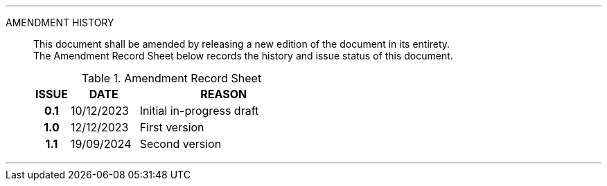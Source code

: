 
'''

AMENDMENT HISTORY::
This document shall be amended by releasing a new edition of the document in its entirety. +
The Amendment Record Sheet below records the history and issue status of this document.
+
.Amendment Record Sheet
[cols="^1h,^2,<5"]
|===
| ISSUE | DATE | REASON

| 0.1 | 10/12/2023 | Initial in-progress draft
| 1.0 | 12/12/2023 | First version
| 1.1 | 19/09/2024 | Second version
|===

'''

